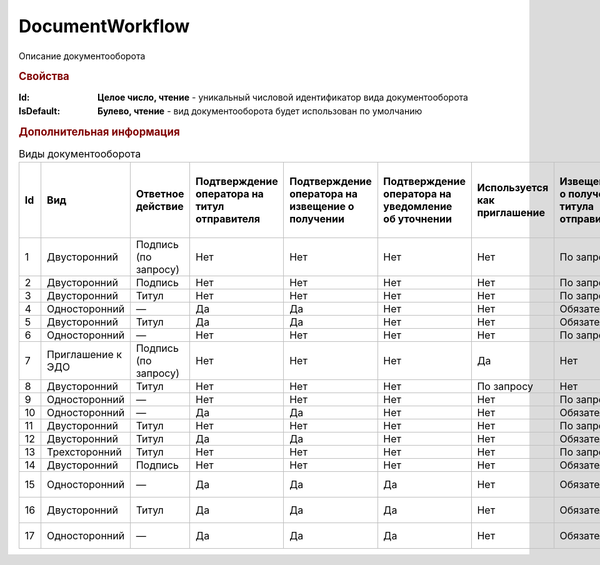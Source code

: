 DocumentWorkflow
================

Описание документооборота

.. rubric:: Свойства

:Id:
    **Целое число, чтение** - уникальный числовой идентификатор вида документооборота

:IsDefault:
    **Булево, чтение** - вид документооборота будет использован по умолчанию


.. rubric:: Дополнительная информация

.. _Виды документооборота:
.. csv-table:: Виды документооборота
    :header: "Id", "Вид", "Ответное действие", "Подтверждение оператора на титул отправителя", "Подтверждение оператора на извещение о получении", "Подтверждение оператора на уведомление об уточнении", "Используется как приглашение", "Извещение о получении титула отправителя", "Извещение о получении титула получателя", "Извещение о получении подтверждения оператора", "Извещение о получении подтверждения оператора на извещение о получении", "Ответное действие на уведомление об уточнении"

    "1", "Двусторонний", "Подпись (по запросу)", "Нет", "Нет", "Нет", "Нет", "По запросу", "Нет", "Нет", "Нет", "ИоП"
    "2", "Двусторонний", "Подпись", "Нет", "Нет", "Нет", "Нет", "По запросу", "Нет", "Нет", "Нет", "ИоП"
    "3", "Двусторонний", "Титул", "Нет", "Нет", "Нет", "Нет", "По запросу", "Нет", "Нет", "Нет", "ИоП"
    "4", "Односторонний", "—", "Да", "Да", "Нет", "Нет", "Обязательно", "Нет", "Да", "Да", "ИоП"
    "5", "Двусторонний", "Титул", "Да", "Да", "Нет", "Нет", "Обязательно", "Нет", "Да", "Да", "ИоП"
    "6", "Односторонний", "—", "Нет", "Нет", "Нет", "Нет", "По запросу", "Нет", "Нет", "Нет", "ИоП"
    "7", "Приглашение к ЭДО", "Подпись (по запросу)", "Нет", "Нет", "Нет", "Да", "Нет", "Нет", "Нет", "Нет", "—"
    "8", "Двусторонний", "Титул", "Нет", "Нет", "Нет", "По запросу", "Нет", "Нет", "Нет", "Нет", "ИоП"
    "9", "Односторонний", "—", "Нет", "Нет", "Нет", "Нет", "По запросу", "Нет", "Нет", "Нет", "ИоП"
    "10", "Односторонний", "—", "Да", "Да", "Нет", "Нет", "Обязательно", "Нет", "Да", "Да", "ИоП"
    "11", "Двусторонний", "Титул", "Нет", "Нет", "Нет", "Нет", "По запросу", "По запросу", "Нет", "Нет", "ИоП"
    "12", "Двусторонний", "Титул", "Да", "Да", "Нет", "Нет", "Обязательно", "Нет", "Да", "Да", "ИоП"
    "13", "Трехсторонний", "Титул", "Нет", "Нет", "Нет", "Нет", "По запросу", "Нет", "Нет", "Нет", "ИоП"
    "14", "Двусторонний", "Подпись", "Нет", "Нет", "Нет", "Нет", "Обязательно", "Нет", "Нет", "Нет", "ИоП"
    "15", "Односторонний", "—", "Да", "Да", "Да", "Нет", "Обязательно", "Нет", "Да", "Да", "Подтверждение оператора"
    "16", "Двусторонний", "Титул", "Да", "Да", "Да", "Нет", "Обязательно", "Нет", "Да", "Да", "Подтверждение оператора"
    "17", "Односторонний", "—", "Да", "Да", "Да", "Нет", "Обязательно", "Нет", "Да", "Да", "Подтверждение оператора"
